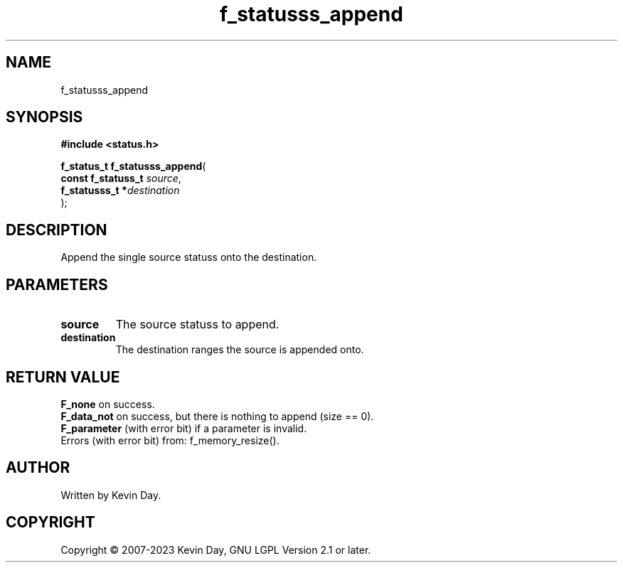 .TH f_statusss_append "3" "July 2023" "FLL - Featureless Linux Library 0.6.6" "Library Functions"
.SH "NAME"
f_statusss_append
.SH SYNOPSIS
.nf
.B #include <status.h>
.sp
\fBf_status_t f_statusss_append\fP(
    \fBconst f_statuss_t \fP\fIsource\fP,
    \fBf_statusss_t     *\fP\fIdestination\fP
);
.fi
.SH DESCRIPTION
.PP
Append the single source statuss onto the destination.
.SH PARAMETERS
.TP
.B source
The source statuss to append.

.TP
.B destination
The destination ranges the source is appended onto.

.SH RETURN VALUE
.PP
\fBF_none\fP on success.
.br
\fBF_data_not\fP on success, but there is nothing to append (size == 0).
.br
\fBF_parameter\fP (with error bit) if a parameter is invalid.
.br
Errors (with error bit) from: f_memory_resize().
.SH AUTHOR
Written by Kevin Day.
.SH COPYRIGHT
.PP
Copyright \(co 2007-2023 Kevin Day, GNU LGPL Version 2.1 or later.
